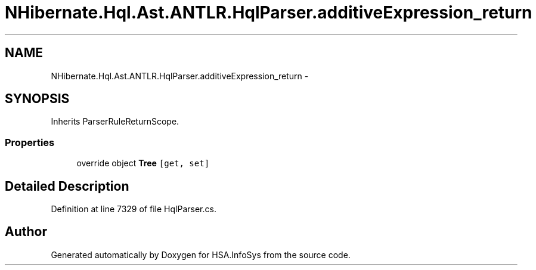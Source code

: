 .TH "NHibernate.Hql.Ast.ANTLR.HqlParser.additiveExpression_return" 3 "Fri Jul 5 2013" "Version 1.0" "HSA.InfoSys" \" -*- nroff -*-
.ad l
.nh
.SH NAME
NHibernate.Hql.Ast.ANTLR.HqlParser.additiveExpression_return \- 
.SH SYNOPSIS
.br
.PP
.PP
Inherits ParserRuleReturnScope\&.
.SS "Properties"

.in +1c
.ti -1c
.RI "override object \fBTree\fP\fC [get, set]\fP"
.br
.in -1c
.SH "Detailed Description"
.PP 
Definition at line 7329 of file HqlParser\&.cs\&.

.SH "Author"
.PP 
Generated automatically by Doxygen for HSA\&.InfoSys from the source code\&.
